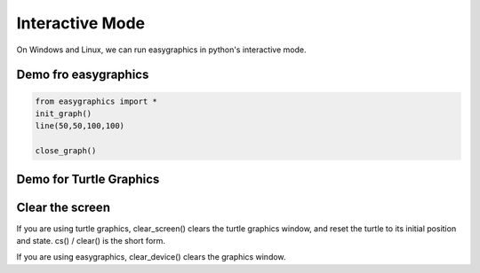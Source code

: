 Interactive Mode
================
On Windows and Linux, we can run easygraphics in python's interactive mode.

Demo fro easygraphics
---------------------
.. code-block:: python

    from easygraphics import *
    init_graph()
    line(50,50,100,100)

    close_graph()

Demo for Turtle Graphics
------------------------
.. code-block:: python
    from easygraphics.turtle import *
    create_world()
    fd(100)
    lt(90)
    close_world()



Clear the screen
----------------
If you are using turtle graphics, clear_screen() clears the turtle graphics window, and reset the turtle to its initial position and state.
cs() / clear() is the short form.

If you are using easygraphics, clear_device() clears the graphics window.


